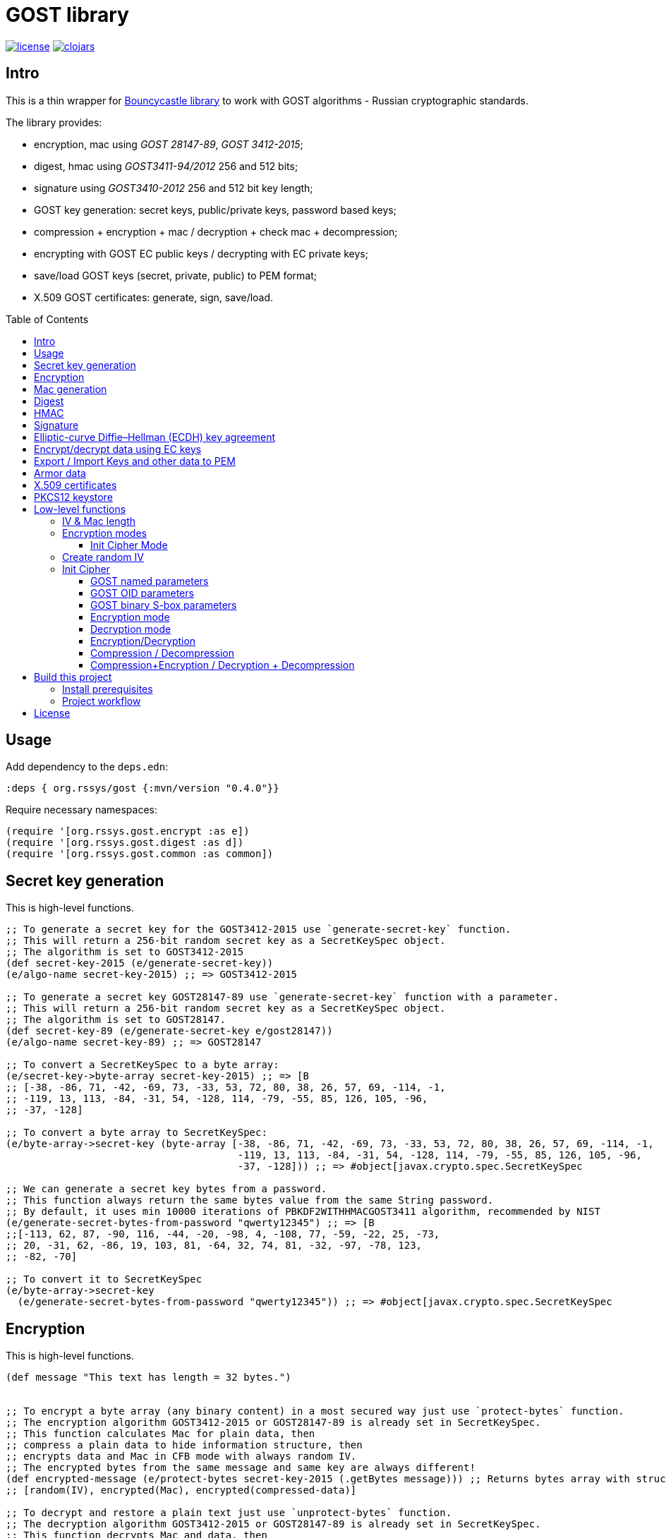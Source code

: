 = GOST library
:git:               https://git-scm.com[git]
:clojure-deps-cli:  https://clojure.org/guides/getting_started[clojure deps cli]
:tools-build:       https://clojure.org/guides/tools_build[tools-build]
:deps-new:          https://github.com/seancorfield/deps-new[deps-new]
:build-clj:         https://github.com/seancorfield/build-clj[build-clj]
:babashka:          https://github.com/babashka/babashka[babashka]
:toc:               macro
:toclevels:         4

image:https://img.shields.io/github/license/redstarssystems/gost[license,link=LICENSE]
image:https://img.shields.io/clojars/v/org.rssys/gost.svg[clojars,link=https://clojars.org/org.rssys/gost]


== Intro

This is a thin wrapper for https://bouncycastle.org[Bouncycastle library] to work with GOST algorithms - Russian cryptographic standards.

The library provides:

- encryption, mac using _GOST 28147-89_, _GOST 3412-2015_;
- digest, hmac using _GOST3411-94/2012_ 256 and 512 bits;
- signature using _GOST3410-2012_ 256 and 512 bit key length;
- GOST key generation: secret keys, public/private keys, password based keys;
- compression + encryption + mac / decryption + check mac + decompression;
- encrypting with GOST EC public keys / decrypting with EC private keys;
- save/load GOST keys (secret, private, public) to PEM format;
- X.509 GOST certificates: generate, sign, save/load.

toc::[]

== Usage

Add dependency to the `deps.edn`:

[source,clojure]
----
:deps { org.rssys/gost {:mvn/version "0.4.0"}}
----

Require necessary namespaces:

[source,clojure]
----
(require '[org.rssys.gost.encrypt :as e])
(require '[org.rssys.gost.digest :as d])
(require '[org.rssys.gost.common :as common])
----

== Secret key generation

This is high-level functions.

[source, clojure]
----

;; To generate a secret key for the GOST3412-2015 use `generate-secret-key` function.
;; This will return a 256-bit random secret key as a SecretKeySpec object.
;; The algorithm is set to GOST3412-2015
(def secret-key-2015 (e/generate-secret-key))
(e/algo-name secret-key-2015) ;; => GOST3412-2015

;; To generate a secret key GOST28147-89 use `generate-secret-key` function with a parameter.
;; This will return a 256-bit random secret key as a SecretKeySpec object.
;; The algorithm is set to GOST28147.
(def secret-key-89 (e/generate-secret-key e/gost28147))
(e/algo-name secret-key-89) ;; => GOST28147

;; To convert a SecretKeySpec to a byte array:
(e/secret-key->byte-array secret-key-2015) ;; => [B
;; [-38, -86, 71, -42, -69, 73, -33, 53, 72, 80, 38, 26, 57, 69, -114, -1,
;; -119, 13, 113, -84, -31, 54, -128, 114, -79, -55, 85, 126, 105, -96,
;; -37, -128]

;; To convert a byte array to SecretKeySpec:
(e/byte-array->secret-key (byte-array [-38, -86, 71, -42, -69, 73, -33, 53, 72, 80, 38, 26, 57, 69, -114, -1,
                                       -119, 13, 113, -84, -31, 54, -128, 114, -79, -55, 85, 126, 105, -96,
                                       -37, -128])) ;; => #object[javax.crypto.spec.SecretKeySpec

;; We can generate a secret key bytes from a password.
;; This function always return the same bytes value from the same String password.
;; By default, it uses min 10000 iterations of PBKDF2WITHHMACGOST3411 algorithm, recommended by NIST
(e/generate-secret-bytes-from-password "qwerty12345") ;; => [B
;;[-113, 62, 87, -90, 116, -44, -20, -98, 4, -108, 77, -59, -22, 25, -73,
;; 20, -31, 62, -86, 19, 103, 81, -64, 32, 74, 81, -32, -97, -78, 123,
;; -82, -70]

;; To convert it to SecretKeySpec
(e/byte-array->secret-key
  (e/generate-secret-bytes-from-password "qwerty12345")) ;; => #object[javax.crypto.spec.SecretKeySpec

----

== Encryption

This is high-level functions.

[source,clojure]
----
(def message "This text has length = 32 bytes.")


;; To encrypt a byte array (any binary content) in a most secured way just use `protect-bytes` function.
;; The encryption algorithm GOST3412-2015 or GOST28147-89 is already set in SecretKeySpec.
;; This function calculates Mac for plain data, then
;; compress a plain data to hide information structure, then
;; encrypts data and Mac in CFB mode with always random IV.
;; The encrypted bytes from the same message and same key are always different!
(def encrypted-message (e/protect-bytes secret-key-2015 (.getBytes message))) ;; Returns bytes array with structure:
;; [random(IV), encrypted(Mac), encrypted(compressed-data)]

;; To decrypt and restore a plain text just use `unprotect-bytes` function.
;; The decryption algorithm GOST3412-2015 or GOST28147-89 is already set in SecretKeySpec.
;; This function decrypts Mac and data, then
;; decompress data, then calculate Mac for decompressed data, then
;; compare Mac from a message and Mac calculated.
;; If Macs are the same then return plain data, otherwise throw an Exception.
(def decrypted-message (e/unprotect-bytes secret-key-2015 encrypted-message))

(= message (String. ^bytes decrypted-message)) ;; => true

;; To encrypt a file (any binary content) in a most secured way just use `protect-file` function.
;; The encryption algorithm GOST3412-2015 or GOST28147-89 is already set in SecretKeySpec.
;; This function calculates Mac for plain file, then
;; compress a plain file to hide information structure, then
;; encrypts data and Mac in CFB mode with always random IV.
;; The encrypted bytes from the same message and same key are always different!
(e/protect-file secret-key-2015 "dev/src/examples/plain32.txt" "target/plain32.enc") ;; Encrypted file has structure:
;; random(IV), encrypted(Mac), encrypted(compressed-data).

;; To decrypt a file just use `unprotect-file` function.
;; The decryption algorithm GOST3412-2015 or GOST28147-89 is already set in SecretKeySpec.
;; This function decrypts Mac and data, then
;; decompress data in a file, then calculate Mac for decompressed data, then
;; compare Mac from the message and Mac calculated.
;; If Macs are the same then return output file name as String, otherwise throw an Exception.
(e/unprotect-file secret-key-2015 "target/plain32.enc" "target/plain32.txt")

(= (slurp "dev/src/examples/plain32.txt") (slurp "target/plain32.txt")) ;; => true

----

== Mac generation

This is high-level functions.

[source,clojure]
----
;; To calculate Mac for a file (any binary file) use `mac-stream` function.
;; The encryption algorithm GOST3412-2015 or GOST28147-89 is already set in SecretKeySpec.
;; Mac value from the same data and same SecretKeySpec is always the same.
(e/mac-stream secret-key-2015 "dev/src/examples/plain32.txt") ;; => [B
;; [-111, 125, 10, -34, -109, -109, 41, 115, 81, 61, -90, -80, 16, 71, -108, 91]

;; To calculate Mac for a byte array (any binary file) use the same `mac-stream` function.
;; The encryption algorithm GOST3412-2015 or GOST28147-89 is already set in SecretKeySpec.
;; Mac value from the same data and same SecretKeySpec is always the same.
(e/mac-stream secret-key-2015 (.getBytes message)) ;; => [B
;; [-111, 125, 10, -34, -109, -109, 41, 115, 81, 61, -90, -80, 16, 71, -108, 91]

----

== Digest

This is high-level functions.

[source,clojure]
.digest.clj
----
;;;;;;;;;;;;;;;;;;;;;;;;;;;;;;;;;;;;;;;;;;;;;;;;;;;;;;;;;;;;;;;;;;;;;;;;;;;;;;;;;;;;;;;;;;;;;;;;;;;;;;
;; High-level functions

(require '[org.rssys.gost.digest :as d])
(require '[org.rssys.gost.common :as common])

(def message "The quick brown fox jumps over the lazy dog")

;; To generate GOST3411-94 digest from byte array use `digest-3411-94` function
(def d1 (d/digest-3411-94 (.getBytes message)))

(common/bytes-to-hex d1)                                    ;; =>
;; "9004294a361a508c586fe53d1f1b02746765e71b765472786e4770d565830a76"

;; To generate GOST3411-94 digest from file use the same `digest-3411-94` function
(def d2 (d/digest-3411-94 "dev/src/examples/plain32.txt"))

(common/bytes-to-hex d2)                                    ;; =>
;; "94ca6fc62ae26d3bb0109c16e6a5749c291bbdd0cdf5231e3f4073679227b9fb"

;; To generate GOST3411-2012-256 digest from byte array use `digest-2012-256` function
(def d3 (d/digest-2012-256 (.getBytes message)))

(common/bytes-to-hex d3)                                    ;; =>
;; "3e7dea7f2384b6c5a3d0e24aaa29c05e89ddd762145030ec22c71a6db8b2c1f4"

;; To generate GOST3411-2012-256 digest from file use the same `GOST3411-2012-256` function
(def d4 (d/digest-2012-256 "dev/src/examples/plain32.txt"))

(common/bytes-to-hex d4)                                    ;; =>
;; "ee363d5e40c1ff1965ee308beef1ca153c1d56d377a63be29924731732f2c697"

;; To generate GOST3411-2012-512 digest from byte array use `digest-2012-512` function
(def d5 (d/digest-2012-512 (.getBytes message)))

(common/bytes-to-hex d5)                                    ;; =>
;; "d2b793a0bb6cb5904828b5b6dcfb443bb8f33efc06ad09368878ae4cdc8245b97e60802469bed1e7c21a64ff0b179a6a1e0bb74d92965450a0adab69162c00fe"

;; To generate GOST3411-2012-512 digest from file use the same `GOST3411-2012-512` function
(def d6 (d/digest-2012-512 "dev/src/examples/plain32.txt"))

(common/bytes-to-hex d6)                                    ;; =>
;; "7f75cf439c41420b25a3964ab0608af592c9af44e852dcbc18ae9fcfa0c2d7e3edda83715d23d30e5d3dc521290c66980695faa69adc7c5854ced01f0af6f0e9"

----

== HMAC

This is high-level functions.

[source,clojure]
.hmac.clj
----
(require '[org.rssys.gost.digest :as d])
(require '[org.rssys.gost.encrypt :as e])

(def message "The quick brown fox jumps over the lazy dog")

;; generate secret key bytes from password
(def secret-key (e/generate-secret-bytes-from-password "12345678"))

;; Generate HMAC using GOST3411-94 and secret-key bytes
(def h1 (d/hmac-3411-94 (.getBytes message) secret-key))

(common/bytes-to-hex h1)                                    ;; =>
;; "1ffb045ab775c674b5809d6f5c180c73be459223e93951e8c19cc1e0ed559b20"

;; Generate HMAC using GOST3411-2012-256 and secret-key bytes
(def h2 (d/hmac-2012-256 (.getBytes message) secret-key))

(common/bytes-to-hex h2)                                    ;; =>
;; "405854baba2cc90661f1ff08e40c2cd0fb36869a5a32f655f51ea6fd577c6d84"

;; Generate HMAC using GOST3411-2012-512 and secret-key bytes
(def h3 (d/hmac-2012-512 (.getBytes message) secret-key))

(common/bytes-to-hex h3)                                    ;; =>
;; "14923d761858aa272028855999c0bd3f37964e98bb3bb163825ecfbcd049e10f612566053031bec01611bc9584ef24aa80073cecc51d125fe989a973dd1f6813"

;; To generate GOST3411-2012-256 HMAC from file use the same `hmac-2012-256` function
(def h4 (d/hmac-2012-256 "dev/src/examples/plain32.txt" secret-key))

(common/bytes-to-hex h4)                                    ;; =>
;; "2c36afad546eb7026b1bfd92dc83a6e6cfd20f301a786fed41fd3c2213214d43"
----

== Signature

This is high-level functions.

[source,clojure]
.sign.clj
----
(require '[org.rssys.gost.sign :as s])

(def message "This is a message.")

;; Generate public and private keypair 512 bit length
(def kp-512 (s/gen-keypair-512))

(def public-key-512 (s/get-public kp-512))
(def private-key-512 (s/get-private kp-512))


;; Generate signature for byte array.
;; Digest GOST3411-2012 512-bit length for message will be calculated automatically.
(def signature-512 (s/sign-512 private-key-512 (.getBytes message)))


;; Check signature length
(alength signature-512)                                     ;; => 128

;; Check signature using public key
(s/verify-512 public-key-512 (.getBytes message) signature-512) ;; => true

;; Generate signature for a file.
;; Digest GOST3411-2012 512 bit length for file content will be calculated automatically.
(def signature-512 (s/sign-512 private-key-512 "test/data/big.txt"))


;; Check signature length
(alength signature-512)                                     ;; => 128

;; Check signature of file using public key
(s/verify-512 public-key-512 "test/data/big.txt" signature-512) ;; => true
----

== Elliptic-curve Diffie–Hellman (ECDH) key agreement

[source,clojure]
.ecdh.clj
----
(require '[org.rssys.gost.sign :as s])

;; Generate shared secret key 256-bit length using Elliptic-curve Diffie–Hellman (ECDH) algorithm.
;; Generate Alice keypair
(def alice-kp (s/gen-keypair-512))

(def alice-private-key (s/get-private alice-kp))
(def alice-public-key (s/get-public alice-kp))


;; Generate Bob keypair
(def bob-kp (s/gen-keypair-512))

(def bob-private-key (s/get-private bob-kp))
(def bob-public-key (s/get-public bob-kp))


;; Generate random bytes which should be known for Alice and Bob
;; `random-iv` is not secret and may be transferred via open channels.
;; Recommended length is 16+ random bytes for generate-shared-secret-256
;; and 32+ bytes for generate-shared-secret-512.
(def random-iv (s/random-bytes 16))


;; Generate shared secret 256-bits length for Alice
(def alice-shared-secret (s/generate-shared-secret-256 alice-private-key bob-public-key random-iv))


;; Generate shared secret 256-bits length for Bob
(def bob-shared-secret (s/generate-shared-secret-256 bob-private-key alice-public-key random-iv))


;; Check that keys are equal
(= (into [] alice-shared-secret) (into [] bob-shared-secret)) ;; => true

(alength alice-shared-secret)                               ;; => 32

----

== Encrypt/decrypt data using EC keys

[source,clojure]
.ecies.clj
----
(require '[org.rssys.gost.sign :as s])
(require '[org.rssys.gost.ecies :as ecies])


;; Generate Alice keypair 512-bit length
(def alice-kp (s/gen-keypair-512))

(def alice-private-key (s/get-private alice-kp))
(def alice-public-key (s/get-public alice-kp))


;; Generate Bob keypair 512-bit length
(def bob-kp (s/gen-keypair-512))

(def bob-private-key (s/get-private bob-kp))
(def bob-public-key (s/get-public bob-kp))


(def message "This is message.")


;; Alice encrypts message with one-time secret key 256-bit length derived from
;; Bob's public key and Alice's private key and random vector. Random vector is encrypted with ECIES and Bob's public key.
(def encrypted-data (ecies/encrypt-bytes alice-private-key bob-public-key (.getBytes message)))


;; Bob decrypts message with one-time secret key 256-bit length derived from
;; Bob's private key and Alice public key and random vector. Random vector is decrypted with ECIES and Bob's private key.
(String. ^bytes (ecies/decrypt-bytes bob-private-key alice-public-key encrypted-data))


;; Alice encrypts file with one-time secret key 256-bit length derived from
;; Bob's public key and Alice's private key and random vector. Random vector is encrypted with ECIES and Bob's public key.
(ecies/encrypt-file alice-private-key bob-public-key "test/data/big.txt" "target/big.egz")


;; Bob decrypts file with one-time secret key 256-bit length derived from
;; Bob's private key and Alice's public key and random vector. Random vector is decrypted with ECIES and Bob's private key.
(ecies/decrypt-file bob-private-key alice-public-key "target/big.egz" "target/big.txt")

(= (slurp "test/data/big.txt") (slurp "target/big.txt"))    ;; => true
----



== Export / Import Keys and other data to PEM

This is high-level functions.

[source,clojure]
.pem.clj
----
(require '[org.rssys.gost.sign :as s])
(require '[org.rssys.gost.pem :as p])
(require '[org.rssys.gost.encrypt :as e])

;; Generate secret key
(def secret-key-2015 (e/generate-secret-key))

;; Convert SecretKeySpec to encrypted PEM string
;; Secret key will be encrypted with key derived from PBKDF2(`password`) using GOST3412-2015-CBC"
(def encrypted-pem-secret-key (p/secret-key->encrypted-pem secret-key-2015 "123456"))


;; Restore secret key from encrypted PEM
;; Secret key will be decrypted with key derived from PBKDF2(`password`) using GOST3412-2015-CBC"
(def restored-encrypted-secret-key-2015 (p/encrypted-pem->secret-key encrypted-pem-secret-key "123456"))


;; Check that keys are equal
(= restored-encrypted-secret-key-2015 secret-key-2015)

;; PEM string with plain secret key
;; Warning: PEM string will be not encrypted!
(def pem-secret-key-2015 (p/secret-key->pem secret-key-2015))


;; Restore secret key from plain PEM
(def restored-secret-key-2015 (p/pem->secret-key pem-secret-key-2015))


;; Check that keys are equal
(= restored-secret-key-2015 secret-key-2015)

;; Generate public and private keypair 256 bit length
(def kp-256 (s/gen-keypair-256))

(def public-key-256 (.getPublic kp-256))
(def private-key-256 (.getPrivate kp-256))

;; To save private key to encrypted PEM (PKCS8) string use `private-key->encrypted-pem`
;; Private key will be encrypted with AES-256-CBC in `openssl` format.
(p/private-key->encrypted-pem private-key-256 "123456")     ;;=>
;; "-----BEGIN ENCRYPTED PRIVATE KEY-----
;;MIGpMFUGCSqGSIb3DQEFDTBIMCcGCSqGSIb3DQEFDDAaBBSMtRpFQ6n7RgZTriGG
;;bFr8JJeKiQICBAAwHQYJYIZIAWUDBAEqBBB0XmFK1rvMBnC4t7BSGndLBFDiON0S
;;e1iGKb80u/lLXti1+7x9QKCGZtVIJw62YIQWAxy7zK5vZ1xAQxSRNjssfi0niroL
;;0ZqRJpFb6czeCFyq2HBzUvNH2rRdAiRv91KDgg==
;;-----END ENCRYPTED PRIVATE KEY-----
;;"

;; To restore private key from encrypted PEM (PKCS8) string use `encrypted-pem->private-key`
(p/encrypted-pem->private-key (slurp "test/data/test-encrypted-private-key.pem") "123456") ;;=>
;;#object[org.bouncycastle.jcajce.provider.asymmetric.ecgost12.BCECGOST3410_2012PrivateKey 0x3776cb5 "ECGOST3410-2012 
;; Private Key [55:07:ef:03:d1:7f:ea:e7:53:ca:58:6d:0e:da:0a:6f:e2:93:4b:b4]
;;            X: df0679d81ec2156f062b507918c10fb9e680848be92ec69af6be9f32ffd8669e
;;            Y: 2234280a15135e723579ef96544742f6cc06f8d59cccd88fd4b377f818ce9f95
;;"]


;; Convert PrivateKey to PEM string
;; Warning: PEM string will be not encrypted!
(def private-pem-256 (p/private-key->pem private-key-256))


;; Convert PublicKey to PEM string
(def public-pem-256 (p/public-key->pem public-key-256))


;; Convert PEM string to a PrivateKey
(def restored-private-256 (p/pem->private-key private-pem-256))


;; check that keys are equal
(= restored-private-256 private-key-256)


;; Convert PEM string to a PublicKey
(def restored-public-256 (p/pem->public-key public-pem-256))


;; check that keys are equal
(= restored-public-256 public-key-256)


;; You can write to PEM format arbitrary byte array
(p/write-bytes-to-pem "MESSAGE" (.getBytes "Hello"))

;; You can read from PEM arbitrary byte array
(String. (p/read-bytes-from-pem "-----BEGIN MESSAGE-----\nSGVsbG8=\n-----END MESSAGE-----\n"))

;; You can write structured data to PEM format
(p/write-struct-to-pem {:data (.getBytes "Hello") :type "MESSAGE" :headers {:status "unencrypted" :date "01-01-2022"}} ) ;; =>
;; "-----BEGIN MESSAGE-----
;;status: unencrypted
;;date: 01-01-2022
;;
;;SGVsbG8=
;;-----END MESSAGE-----
;;"

;; You can read structured data from PEM string
(p/read-struct-from-pem (slurp "test/data/test-plain-with-headers.pem")) ;; =>
;;{:data [72, 101, 108, 108, 111],
;; :type "MESSAGE",
;; :headers {"status" "unencrypted", "date" "01-01-2022"}}

----

Also, you can use _openssl_ with _GOST_ support to read PEM private key.
Download _openssl_ with _GOST_ from here: `docker run --rm -i -t rnix/openssl-gost bash`.

[source, bash]
.openssl.sh
----
openssl pkey -in test/data/test-private-key.pem -noout -text                                                                  
Private key: DC03D4325299B33F75DFE365E3018330B72FE4FE227A00509D92EDC43034D3106F98F6E8B9CA71D2620DE1DF329549860688713DF97D7FE3CA118C7BB74290CB
Public key:
   X:583E506A840B067967A9C66AC5DE4E55F9C179E723E7D5FD9E5B3C474413416CA9EBB62202433A4DE92DE8B711619AC69F18ED35559563D2563F451C13128C2E
   Y:192D0CE9E4A62EF00CF4E523C429B7A18EB55CF52DC6F1D76FCF6F5599F2C112D7650BC7501B2C4E4D51E4A597B9B9C157B9F2C71098D9F3A8348A17F0769488
Parameter set: id-tc26-gost-3410-2012-512-paramSetA
Digest Algorithm: GOST R 34-11-2012 (512 bit)

openssl pkey -pubin -in test/data/test-public-key.pem -text                                                                   
-----BEGIN PUBLIC KEY-----
MIGqMCEGCCqFAwcBAQECMBUGCSqFAwcBAgECAQYIKoUDBwEBAgMDgYQABIGALowS
ExxFP1bSY5VVNe0Yn8aaYRG36C3pTTpDAiK266lsQRNERzxbnv3V5yPnecH5VU7e
xWrGqWd5BguEalA+WIiUdvAXijSo89mYEMfyuVfBubmXpeRRTU4sG1DHC2XXEsHy
mVVvz2/X8cYt9Vy1jqG3KcQj5fQM8C6m5OkMLRk=
-----END PUBLIC KEY-----
Public key:
   X:583E506A840B067967A9C66AC5DE4E55F9C179E723E7D5FD9E5B3C474413416CA9EBB62202433A4DE92DE8B711619AC69F18ED35559563D2563F451C13128C2E
   Y:192D0CE9E4A62EF00CF4E523C429B7A18EB55CF52DC6F1D76FCF6F5599F2C112D7650BC7501B2C4E4D51E4A597B9B9C157B9F2C71098D9F3A8348A17F0769488
Parameter set: id-tc26-gost-3410-2012-512-paramSetA
Digest Algorithm: GOST R 34-11-2012 (512 bit)
----

== Armor data

This is high-level functions.

[source,clojure]
.armor.clj
----
(require '[org.rssys.gost.armor :as a])
(require '[org.rssys.gost.pem :as p])
(require '[org.rssys.gost.sign :as s])

;; Read test public and private keys
(def public-key-256 (p/pem->public-key (slurp "test/data/test-public-key-256.pem")))
(def private-key-256 (p/pem->private-key (slurp "test/data/test-private-key-256.pem")))


;; Read plain text
(def plain-32-message (slurp "test/data/plain32.txt"))


;; Sign message + time and produce armored message: plain text + time + signature
(def armored-message (a/sign-message private-key-256 plain-32-message))

"-----[ START DATA ]-----
This is message, length=32 bytes
-----[ END DATA ]-----
-----BEGIN SIGNATURE-----
time: 2022-02-24T01:23:16.246966

Ow1R7KEKvFjbOg33LZt390NqPX2d6vOQi3k0lNWDMJ8aJGlOhLvYxfZlk8FnpbKI
eUsdGvkNc4yzwM5x5VEwRQ==
-----END SIGNATURE-----
"

;; Verify signature for message + time and if signature is valid return message
(def restored-message (a/verify-message public-key-256 armored-message))

;; Sign message with headers data
(def armored-message-with-headers
  (a/sign-message private-key-256 plain-32-message
    :headers {:issuer "Certification Authority" :address "Moscow"}))

"-----[ START DATA ]-----
This is message, length=32 bytes
-----[ END DATA ]-----
-----BEGIN SIGNATURE-----
issuer: Certification Authority
address: Moscow
time: 2022-02-24T01:38:20.397299

IiCHULQELZsdRFcsbjE9Xm0c24fvXplOiUO1mL4ze+wcPASsRX2ouA7L52xb7gZe
WLxZ2OKplo+0JHVyXQCXRQ==
-----END SIGNATURE-----
"

;; Sign message with headers data and custom date-time formatter
(def armored-message-with-headers-custom-formatter
  (a/sign-message private-key-256 plain-32-message
    :headers {:issuer "Certification Authority" :address "Moscow"}
    :datetime-formatter (DateTimeFormatter/ofLocalizedDateTime FormatStyle/LONG)))
"-----[ START DATA ]-----
This is message, length=32 bytes
-----[ END DATA ]-----
-----BEGIN SIGNATURE-----
issuer: Certification Authority
address: Moscow
time: 24 февраля 2022 г., 23:26:26 MSK

OFVM4pfFJ4hpC0p7Scr9XNAj1JDvf3meDGWFTNIhWsgyKCIfGJc7FGyDsmFPzvlY
OgkYN1rBj8kgIQDvrM+W7A==
-----END SIGNATURE-----
"

;; Verify message with headers
(a/verify-message public-key-256 (slurp "test/data/armored-plain32-with-headers.pem"))

----

== X.509 certificates

This is high-level functions.

[source,clojure]
.x509.clj
----
(require '[org.rssys.gost.cert :as cert])
(require '[org.rssys.gost.sign :as s])
(import (java.util Calendar))

;;;;;;;;;;;;;;;;;;;;;;;;;;;;;;;;;;;;;;;;;;;;;;;;;;;;;;;;;;;;;;;;;;;;;;;;;;;;;;;
;; Generate self-signed root CA certificate

;; Generate root CA keypair
(def root-ca-keypair (s/gen-keypair-512))


;; Subject is a String in X.500 distinguished name format.
(def root-ca-subject "CN=Red Stars Systems Root CA,OU=www.rssys.org,O=Red Stars Systems,C=RU")


;; Generate self-signed root CA certificate.
(def root-ca-cert (cert/generate-root-certificate root-ca-keypair root-ca-subject))


;; Write X.509 root CA certificate to a file in a binary form using DER format.
(cert/write-cert-der-file root-ca-cert "target/root-ca-512.crt")


;; You can read root CA certificate using `openssl` with GOST support from DER file.
;; docker run --rm -v /Users/mike/projects/gost/target/root-ca-512.crt:/root-ca-512.crt -i -t rnix/openssl-gost openssl x509 -in root-ca-512.crt -inform der -text

;; Write X.509 root CA certificate to a file in a text form using PEM format.
(cert/write-cert-pem-file root-ca-cert "target/root-ca-512.pem")


;; You can read root CA certificate using `openssl` with GOST support from PEM file
;; docker run --rm -v /Users/mike/projects/gost/target/root-ca-512.pem:/root-ca-512.pem -i -t rnix/openssl-gost openssl x509 -in root-ca-512.pem -text

;;;;;;;;;;;;;;;;;;;;;;;;;;;;;;;;;;;;;;;;;;;;;;;;;;;;;;;;;;;;;;;;;;;;;;;;;;;;;;;
;; Generate web server certificate

;; Generate web server keypair
(def webserver-keypair (s/gen-keypair-512))


;; Subject is a String in X.500 distinguished name format.
(def webserver-subject "CN=www.rssys.org")


;; Generate webserver CSR with typical extensions for TLS server, and given alternative names.
(def webserver-csr (cert/generate-csr webserver-keypair webserver-subject (cert/webserver-extensions ["www.rssys.org"])))


;; Write webserver CSR to a file
(spit "target/webserver.csr" (cert/csr->pem-string webserver-csr))


;; You can read CSR using `openssl` with GOST support from PEM file:
;; docker run --rm -v /Users/mike/projects/gost/target/webserver.csr:/webserver.csr -i -t rnix/openssl-gost openssl req -in webserver.csr -text


;; get current date + 2 years
(def webserver-not-after-date (.getTime (doto (Calendar/getInstance) (.add Calendar/YEAR 2))))


;; Generate web server certificate valid for 2 years (default) with extensions from CSR
(def webserver-cert (cert/generate-certificate root-ca-cert root-ca-keypair webserver-csr))


;; Generate web server certificate valid for 2 years with extensions from CSR
;; and add some extra extensions from `:merge-extensions`
(def webserver-cert
  (cert/generate-certificate root-ca-cert root-ca-keypair webserver-csr
    {:not-after-date webserver-not-after-date
     :merge-extensions (cert/e-coll->extensions
                         [(cert/extension-crl ["https://ca.rssys.org/crl.pem"])
                          (cert/extension-ocsp-access-info ["https://ca.rssys.org/ocsp"])])}))


;; Generate web server certificate valid for 2 years with explicit extensions from `:override-extensions`
;; (not from CSR) and add some extra extensions from `:merge-extensions`
(def webserver-cert'
  (cert/generate-certificate root-ca-cert root-ca-keypair webserver-csr
    {:not-after-date      webserver-not-after-date
     :override-extensions (cert/e-coll->extensions
                            (cert/webserver-extensions ["www.rssys.org"]))
     :merge-extensions (cert/e-coll->extensions
                         [(cert/extension-crl ["https://ca.rssys.org/crl.pem"])
                          (cert/extension-ocsp-access-info ["https://ca.rssys.org/ocsp"])])}))


;; Write X.509 webserver certificate to a file in a binary form using DER format.
(cert/write-cert-der-file webserver-cert "target/webserver.crt")


;; You can read certificate using `openssl` with GOST support from DER file.
;; docker run --rm -v /Users/mike/projects/gost/target/webserver.crt:/webserver.crt -i -t rnix/openssl-gost openssl x509 -in webserver.crt -inform der -text


;; Write X.509 webserver certificate to a file in a text form using PEM format.
(cert/write-cert-pem-file webserver-cert' "target/webserver.pem")


;; You can read webserver certificate using `openssl` with GOST support from PEM file
;; docker run --rm -v /Users/mike/projects/gost/target/webserver.pem:/webserver.pem -i -t rnix/openssl-gost openssl x509 -in webserver.pem -text


;;;;;;;;;;;;;;;;;;;;;;;;;;;;;;;;;;;;;;;;;;;;;;;;;;;;;;;;;;;;;;;;;;;;;;;;;;;;;;;
;; Generate end user certificate

;; Generate user keypair 512-bit length
(def user-keypair (s/gen-keypair-512))


;; Subject is a String in X.500 distinguished name format
(def user-subject "CN=Tony Stark,OU=Investigations,O=Red Stars Systems,C=RU")


;; get current date + 2 years
(def user-not-after-date (.getTime (doto (Calendar/getInstance) (.add Calendar/YEAR 2))))


;; Generate end user CSR with typical extensions for TLS client
(def user-csr (cert/generate-csr user-keypair user-subject (cert/user-extensions)))


;; Write user CSR to a file as PEM string
(spit "target/user.csr" (cert/csr->pem-string user-csr))


;; You can read CSR using `openssl` with GOST support from PEM file:
;; docker run --rm -v /Users/mike/projects/gost/target/user.csr:/user.csr -i -t rnix/openssl-gost openssl req -in user.csr -text


;; Generate user certificate valid for 2 years (default) with extensions from CSR
(def user-cert (cert/generate-certificate root-ca-cert root-ca-keypair user-csr))


;; Generate user certificate with some params and extensions from CSR and merge-extensions.
(def user-cert
  (cert/generate-certificate root-ca-cert root-ca-keypair user-csr
    {:not-after-date   user-not-after-date
     :merge-extensions (cert/e-coll->extensions
                         [(cert/extension-crl ["https://ca.rssys.org/crl.pem"])
                          (cert/extension-ocsp-access-info ["https://ca.rssys.org/ocsp"])])}))


;; Generate user certificate valid for 2 years with explicitly set extensions from
;; :override-extensions (not from CSR)
(def user-cert'
  (cert/generate-certificate root-ca-cert root-ca-keypair user-csr
    {:not-after-date      user-not-after-date
     :override-extensions (cert/e-coll->extensions
                            (conj
                              (cert/user-extensions)
                              (cert/extension-crl ["https://ca.rssys.org/crl.pem"])
                              (cert/extension-ocsp-access-info ["https://ca.rssys.org/ocsp"])))}))


;; Write X.509 user certificate to a file in a binary form using DER format.
(cert/write-cert-der-file user-cert "target/user.crt")


;; You can read certificate using `openssl` with GOST support from DER file.
;; docker run --rm -v /Users/mike/projects/gost/target/user.crt:/user.crt -i -t rnix/openssl-gost openssl x509 -in user.crt -inform der -text


;; Write X.509 user certificate to a file in a text form using PEM format.
(cert/write-cert-pem-file user-cert' "target/user.pem")


;; You can read user certificate using `openssl` with GOST support from PEM file
;; docker run --rm -v /Users/mike/projects/gost/target/user.pem:/user.pem -i -t rnix/openssl-gost openssl x509 -in user.pem -text

;;;;;;;;;;;;;;;;;;;;;;;;;;;;;;;;;;;;;;;;;;;;;;;;;;;;;;;;;;;;;;;;;;;;;;;;;;;;;;;
;; Other functions

;; Read X.509 root CA certificate from a binary DER file.
(def restored-der-root-cert-512 (cert/read-cert-der-file "target/root-ca-512.crt"))
(= restored-der-root-cert-512 root-ca-cert)                 ;; => true

;; Read X.509 root CA certificate from a text PEM file.
(def restored-pem-root-cert-512 (cert/read-cert-pem-file "target/root-ca-512.pem"))
(= restored-pem-root-cert-512 root-ca-cert)                 ;; => true


;; Get collection of ^Extension objects from certificate
(cert/get-cert-extensions user-cert)


;; Get collection of ^DistributionPoint objects for given certificate
(cert/get-cert-crl user-cert')


;; Get collection of ^AccessDescription objects for given certificate (OCSP access points, etc.).
(def ocsp-coll (cert/get-cert-authority-access-info user-cert'))


;; Get first OCSP URL from collection
(.toString (.getName ^org.bouncycastle.asn1.x509.GeneralName (.getAccessLocation (first ocsp-coll))))

----

== PKCS12 keystore

This is high-level functions.

[source,clojure]
.pkcs12store.clj
----
(require '[org.rssys.gost.cert :as cert])
(require '[org.rssys.gost.sign :as s])
(require '[org.rssys.gost.encrypt :as e])
(require '[org.rssys.gost.p12store :as p12store])


;; Generate ECGOST3410-2012 512-bit length keypair
(def kp-512 (s/gen-keypair-512))


;; Generate self-signed root CA certificate
(def cert-512 (cert/generate-root-certificate kp-512 "cn=rootca"))


;; Create empty KeyStore in memory
(def ks (p12store/create-keystore))


;; Set private key with certificate chain to a keystore
(p12store/set-private-key ks (s/get-private kp-512) "privatekey" [cert-512])


;; List aliases in a KeyStore
(p12store/list-aliases ks)                                  ;; => ["privatekey"]

;; Generate secret key
(def secret-key (e/generate-secret-key))


;; Set secret key entry to a KeyStore
(p12store/set-secret-key ks secret-key "secretkey")


;; Read secret key entry from a KeyStore
(def restored-secret-key (p12store/get-secret-key ks "secretkey"))


;; Check that keys are equal
(= restored-secret-key secret-key)


;; Check if KeyStore contains given alias
(p12store/contains-alias? ks "secretkey")


;; Delete entry with given alias from KeyStore
(p12store/delete-entry ks "secretkey")


;; Set secret key entry to a KeyStore encrypted with `PBEWithHmacSHA256AndAES_256` algorithm
(p12store/set-secret-key ks secret-key "secretkey2" :password "Secret13")


;; Read secret key entry from a KeyStore using given password for decryption key entry
(def restored-secret-key2 (p12store/get-secret-key ks "secretkey2" :password "Secret13"))


;; Set private key with certificate chain to a keystore encrypted with password entry
;; using `PBEWithHmacSHA256AndAES_256` algorithm
(p12store/set-private-key ks (s/get-private kp-512) "privatekey2" [cert-512] :password "Secret13")


;; Write KeyStore to a file
(p12store/write-keystore ks "ks.p12" "Secret13")


;; Read KeyStore from file
(def restored-ks (p12store/read-keystore "ks.p12" "Secret13"))


;; List aliases in a KeyStore
(p12store/list-aliases restored-ks)                         ;; =>
;;["privatekey" "secretkey2" "privatekey2"]

----



== Low-level functions

IMPORTANT: Use these functions carefully. +
*If you are not sure use high-level functions only!* 

=== IV & Mac length

[source,clojure]
----
;; IV length depends on encryption mode and algorithm
(e/iv-length-by-algo-mode e/gost3412-2015 :cfb-mode)        ;; => 16
(e/iv-length-by-algo-mode e/gost3412-2015 :cbc-mode)        ;; => 16
(e/iv-length-by-algo-mode e/gost3412-2015 :ctr-mode)        ;; => 8 !!

(e/iv-length-by-algo-mode e/gost28147 :cfb-mode)        ;; => 8
(e/iv-length-by-algo-mode e/gost28147 :cbc-mode)        ;; => 8
(e/iv-length-by-algo-mode e/gost28147 :ctr-mode)        ;; => 8

;; Mac length
(e/mac-length-by-algo e/gost3412-2015)                      ;; => 16
(e/mac-length-by-algo e/gost28147)                          ;; => 4

----

=== Encryption modes

*This is for low-level functions.*

Available encryption modes for _GOST3412-2015_:

- `:cfb-mode` is "GOST3412-2015/CFB/NoPadding"
- `:ctr-mode` is "GOST3412-2015/CTR/NoPadding"
- `:cbc-mode` is "GOST3412-2015/CBC/PKCS7Padding"

Available encryption modes for _GOST28147_:

- `:cfb-mode` is "GOST28147/CFB/NoPadding"
- `:ctr-mode` is "GOST28147/CTR/NoPadding"
- `:cbc-mode` is "GOST28147/CBC/PKCS7Padding"

==== Init Cipher Mode

[source,clojure]
----
;; Init Cipher for GOST28147 in CFB, CTR, CBC mode
(def cipher1 (e/init-cipher-mode e/gost28147 :cfb-mode))
(def cipher2 (e/init-cipher-mode e/gost28147 :ctr-mode))
(def cipher3 (e/init-cipher-mode e/gost28147 :cbc-mode))

;; Init Cipher for GOST3412-2015 in CFB, CTR, CBC mode
(def cipher4 (e/init-cipher-mode e/gost3412-2015 :cfb-mode))
(def cipher5 (e/init-cipher-mode e/gost3412-2015 :ctr-mode))
(def cipher6 (e/init-cipher-mode e/gost3412-2015 :cbc-mode))
----


=== Create random IV

*This is low-level functions.*

[source,clojure]
----
;; Random IV generation

(e/new-iv-8)                                                ;; => [B
;; [25, 117, -36, -32, -87, -128, -25, 23]

(e/new-iv-16)                                               ;;=> [B
;; [29, -49, 83, 120, -125, 95, 41, -54, -11, -37, -2, -19, 123, -122,
;; -21, 6]

;; Also we can generate IV depend on cipher mode and algorithm name
(e/new-iv e/gost28147 :cfb-mode)                            ;; => [B
;; [-101, 29, 29, 55, 112, 14, 55, 104]

(e/new-iv e/gost3412-2015 :cbc-mode)                        ;; => [B
;; [6, 87, 96, -83, -128, 25, -57, -70, -54, 51, 9, -26, 73, -103, 64, 67]

;; Warning! IV for :ctr-mode is always 8 bytes length for any algorithm
(e/new-iv e/gost3412-2015 :ctr-mode)                        ;; => [B => [45, -71, 116, -67, 9, -39, -101, -51]
(e/new-iv e/gost28147 :ctr-mode)                            ;; => [B => [8, 39, -126, -5, 122, -120, 1, -108]

----

=== Init Cipher

*This is low-level functions.*

==== GOST named parameters

The GOST28147-89 has several named `S-box` parameters:

- *"E-A"*     - _Gost28147_89_CryptoPro_A_ParamSet_ (most used); +
- *"E-B"*     - _Gost28147_89_CryptoPro_B_ParamSet_ (most used); +
- *"E-C"*     - _Gost28147_89_CryptoPro_C_ParamSet_; +
- *"E-D"*     - _Gost28147_89_CryptoPro_D_ParamSet_; +
- *"Param-Z"* - _tc26_gost_28147_param_Z_.

[source,clojure]
----
(def secret-key (e/generate-secret-key e/gost28147))        ;; generate secret key
(def iv-8 (e/new-iv (e/algo-name secret-key) :cfb-mode))      ;; generate new random IV
(def algo-param-spec (e/init-gost-named-params (e/algo-name secret-key) iv-8 "E-A")) ;; Init GOST with "E-A" parameters
----

==== GOST OID parameters

The GOST28147-89 has several OID `S-box` parameters 
https://cpdn.cryptopro.ru/content/csp40/html/group___pro_c_s_p_ex_CP_PARAM_OIDS.html[OID params table]

[source,clojure]
----
;; Init GOST with OID parameters
;; See https://cpdn.cryptopro.ru/content/csp40/html/group___pro_c_s_p_ex_CP_PARAM_OIDS.html
(e/init-gost-oid-params e/gost28147 iv-8 (org.bouncycastle.asn1.ASN1ObjectIdentifier. "1.2.643.2.2.31.1"))
----

==== GOST binary S-box parameters

The GOST28147-89 may be initialized with 'S-boxes' as bytes array:

[source,clojure]
----
;; Init GOST 28147 with S-box as binary array
;; https://datatracker.ietf.org/doc/html/rfc4357
;; id-Gost28147-89-CryptoPro-A-ParamSet
(def ^:const s-box-crypto-pro-a
  [9 6 3 2 8 11 1 7 10 4 14 15 12 0 13 5
   3 7 14 9 8 10 15 0 5 2 6 12 11 4 13 1
   14 4 6 2 11 3 13 8 12 15 5 10 0 7 1 9
   14 7 10 12 13 1 3 9 0 2 11 4 15 8 5 6
   11 5 1 9 8 13 15 0 14 4 2 3 12 7 10 6
   3 10 13 12 1 2 0 11 7 5 9 4 8 15 14 6
   1 13 2 9 7 10 6 0 8 12 4 5 15 3 11 14
   11 10 15 5 0 12 14 8 6 2 3 9 1 7 13 4])

(e/init-gost-sbox-binary-params e/gost28147 iv-8 (byte-array s-box-crypto-pro-a))
----


==== Encryption mode

*The `new-encryption-cipher` is a low-level function.*

[source,clojure]
----
;; Init cipher for GOST3412-2015,  generate random IV automatically
(def cipher-2015 (e/new-encryption-cipher secret-key-2015 :cfb-mode))
;; extract IV
(.getIV cipher-2015)                                             ;; => [B
;;[105, 13, 115, 71, 2, -23, 6, 82, -30, -13, 113, -12, -34, 69, -6, 27]

;; Init cipher for GOST28147,  generate random IV automatically
(def cipher-89 (e/new-encryption-cipher secret-key-89 :cfb-mode))
;; extract IV
(.getIV cipher-89) ;; => [-84, -116, -60, -99, 89, 43, -107, 127]


;; Init cipher for GOST3412-2015,  with AlgoParamsSpec, IV should be always random
(def cipher-2015 (e/new-encryption-cipher secret-key-2015 :cfb-mode 
                   (javax.crypto.spec.IvParameterSpec. (e/new-iv-16))))

;; Init cipher for GOST28147,  with AlgoParamsSpec, IV should be always random
(def cipher-89 (e/new-encryption-cipher secret-key-89 :cfb-mode
                 (e/init-gost-named-params (e/algo-name secret-key-89) (e/new-iv-8) "E-A")))
----


==== Decryption mode

*The `new-decryption-cipher` is a low-level function.*

[source,clojure]
----
;; Init decryption cipher for GOST3412-2015
(def iv-16 (.getIV cipher-2015))            ;; we should use the same IV which was used in encryption phase
(def decryption-cipher-2015 (e/new-decryption-cipher secret-key-2015 :cfb-mode
                              (javax.crypto.spec.IvParameterSpec. iv-16)))

;; Init decryption cipher for GOST28147
;; we should use the same IV and S-boxes which were used in encryption phase
(def iv-8 (.getIV cipher-89)) 
(def decryption-cipher-89 (e/new-decryption-cipher secret-key-89 :cfb-mode
                            (e/init-gost-named-params (e/algo-name secret-key-89) iv-8 "E-A")))


----

==== Encryption/Decryption

*This is low-level functions.*

[source,clojure]
.enc.clj
----
;; Init cipher for GOST3412-2015,  generate random IV automatically
(def cipher-2015 (e/new-encryption-cipher secret-key-2015 :cfb-mode))
(def iv-16 (.getIV cipher-2015))
(def decryption-cipher-2015 (e/new-decryption-cipher secret-key-2015 :cfb-mode (javax.crypto.spec.IvParameterSpec. iv-16)))

;; To encrypt bytes use `encrypt-bytes` function and Cipher initialized with
;; secret key and random IV in encryption mode
(def e1 (e/encrypt-bytes cipher-2015 (.getBytes message)))  ;; => [B
;;[79, 67, 111, -67, 4, 99, 92, -68, 66, -35, 77, -6, 115, 56, 108, 47,
;; -124, -82, 107, -18, -95, -125, -18, 106, -53, -21, 0, -108, -48, 41,
;; -86, -84]

;; Remember, you should know IV which was used during encryption to decrypt it.

;; To decrypt bytes use `decrypt-bytes` function and Cipher initialized with
;; the same secret key and the same IV in decryption mode
(String. ^bytes (e/decrypt-bytes decryption-cipher-2015 e1)) ;; => "This text has length = 32 bytes."


;; To encrypt file use `encrypt-stream` function and Cipher initialized with
;; secret key and random IV in encryption mode
(e/encrypt-stream cipher-2015 "dev/src/examples/plain32.txt" "target/plain32.enc")


;; Remember, you should know IV which was used during encryption to decrypt it.

;; To decrypt file use `decrypt-stream` function and Cipher initialized with
;; the same secret key and the same IV in decryption mode
(e/decrypt-stream decryption-cipher-2015 "target/plain32.enc" "target/plain32.txt") ;; => "This text has length = 32 bytes."

(slurp "target/plain32.txt") ;; => "This text has length = 32 bytes."

----


==== Compression / Decompression

*This is low-level functions.*

[source,clojure]
.comp-decomp.clj
----
;; To compress plain bytes to hide its internal structure before encryption use `compress-bytes` function
(def cb (e/compress-bytes (.getBytes message)))                    ;; => [B
;;[120, -38, 11, -55, -56, 44, 86, 40, 73, -83, 40, 81, -56, 72, 44, 86,
;; -56, 73, -51, 75, 47, -55, 80, -80, 85, 48, 54, 82, 72, -86, 44, 73,
;; 45, -42, 3, 0, -71, 112, 10, -45]

;; To decompress plain bytes use `decompress-bytes` function
(String. (e/decompress-bytes cb))                   ;; => "This text has length = 32 bytes."

;; To compress file to hide its internal structure before encryption use `compress-stream` function
(e/compress-stream "dev/src/examples/plain32.txt" "target/plain32.gz")

;; To decompress file use `decompress-stream` function
(e/decompress-stream "target/plain32.gz" "target/plain32.txt")

(slurp "target/plain32.txt") ;; => "This text has length = 32 bytes."

----

==== Compression+Encryption / Decryption + Decompression

*This is low-level functions.*

[source,clojure]
.comp-e.clj
----
;; Init cipher for GOST3412-2015,  generate random IV automatically
(def cipher-2015 (e/new-encryption-cipher secret-key-2015 :cfb-mode))
(def iv-16 (.getIV cipher-2015))
(def decryption-cipher-2015 (e/new-decryption-cipher secret-key-2015 :cfb-mode (javax.crypto.spec.IvParameterSpec. iv-16)))

(def baos (ByteArrayOutputStream.))


;; To compress  and encrypt plain bytes use `compress-and-encrypt-stream` function
(e/compress-and-encrypt-stream cipher-2015 (.getBytes message) baos)
(def ceb (.toByteArray baos)) ;; => [B
;;[-14, -43, -92, -4, -79, 85, 72, -50, 77, -102, -24, 21, -119, 81,
;; -100, -98, 39, -79, -56, 61, -95, 118, 28, -126, 39, -65, 10, -15, 21,
;; -33, 23, -44, 60, 52, 76, 35, 69, 119, -96, 50]

(def baosd (ByteArrayOutputStream.))

;; Remember, you should know IV which was used during encryption to decrypt it.

;; To decompress and decrypt use `decrypt-and-decompress-stream` function
(e/decrypt-and-decompress-stream decryption-cipher-2015 ceb baosd)
(String. (.toByteArray baosd)) ;; => "This text has length = 32 bytes."

;; To compress and encrypt file  use `compress-and-encrypt-stream` function
(e/compress-and-encrypt-stream cipher-2015 "dev/src/examples/plain32.txt" "target/plain32.egz")

;; Remember, you should know IV which was used during encryption to decrypt it.

;; To decompress and decrypt file use `decrypt-and-decompress-stream` function
(e/decrypt-and-decompress-stream decryption-cipher-2015 "target/plain32.egz" "target/plain32.txt")

(slurp "target/plain32.txt") ;; => "This text has length = 32 bytes."

----



== Build this project

Project org.rssys/gost generated from https://github.com/redstarssystems/libtemplate[Library template].

[#install-prerequisites]
=== Install prerequisites

All these tools you need to install only once.

. Install {clojure-deps-cli} tools version 1.10.3.1069+
.. MacOS
+
[source,bash]
----
brew install clojure/tools/clojure
----
.. Linux
+
Ensure that the following dependencies are installed in OS: `bash`, `curl`, `rlwrap`, and `Java`.
+
[source, bash]
----
curl -O https://download.clojure.org/install/linux-install-1.10.3.1069.sh
chmod +x linux-install-1.10.3.1069.sh
sudo ./linux-install-1.10.3.1069.sh
----

. Install latest {deps-new}
+
[source,bash]
----
clojure -Ttools install io.github.seancorfield/deps-new '{:git/tag "v0.4.9"}' :as new
----
+
Tool will be installed in `~/.gitlibs/libs/`

. Install {babashka} v0.4.0+
.. MacOS
+
[source, bash]
----
brew install borkdude/brew/babashka
----
+
.. Linux
+
[source, bash]
----
sudo bash < <(curl -s https://raw.githubusercontent.com/babashka/babashka/master/install)
----

. Run once:
+
[source,bash]
----
bb requirements
----
to install other necessary tools (MacOS only, for Linux manual instruction).

=== Project workflow

To configure project workflow scripts use `bb.edn` and `build.clj` files.

Run `bb tasks` to show help for project workflow. The following tasks are available:

[source, bash]
----
clean        Clean target folder
build        Build deployable jar file for this project
install      Install deployable jar locally (requires the pom.xml file)
deploy       Deploy this library to Clojars
test         Run tests
repl         Run Clojure repl
outdated     Check for outdated dependencies
outdated:fix Check for outdated dependencies and fix
format       Format source code
lint         Lint source code
requirements Install project requirements
----

== License

Copyright © 2022 Mike Ananev +
Distributed under the Eclipse Public License 1.0 or (at your option) any later version.
